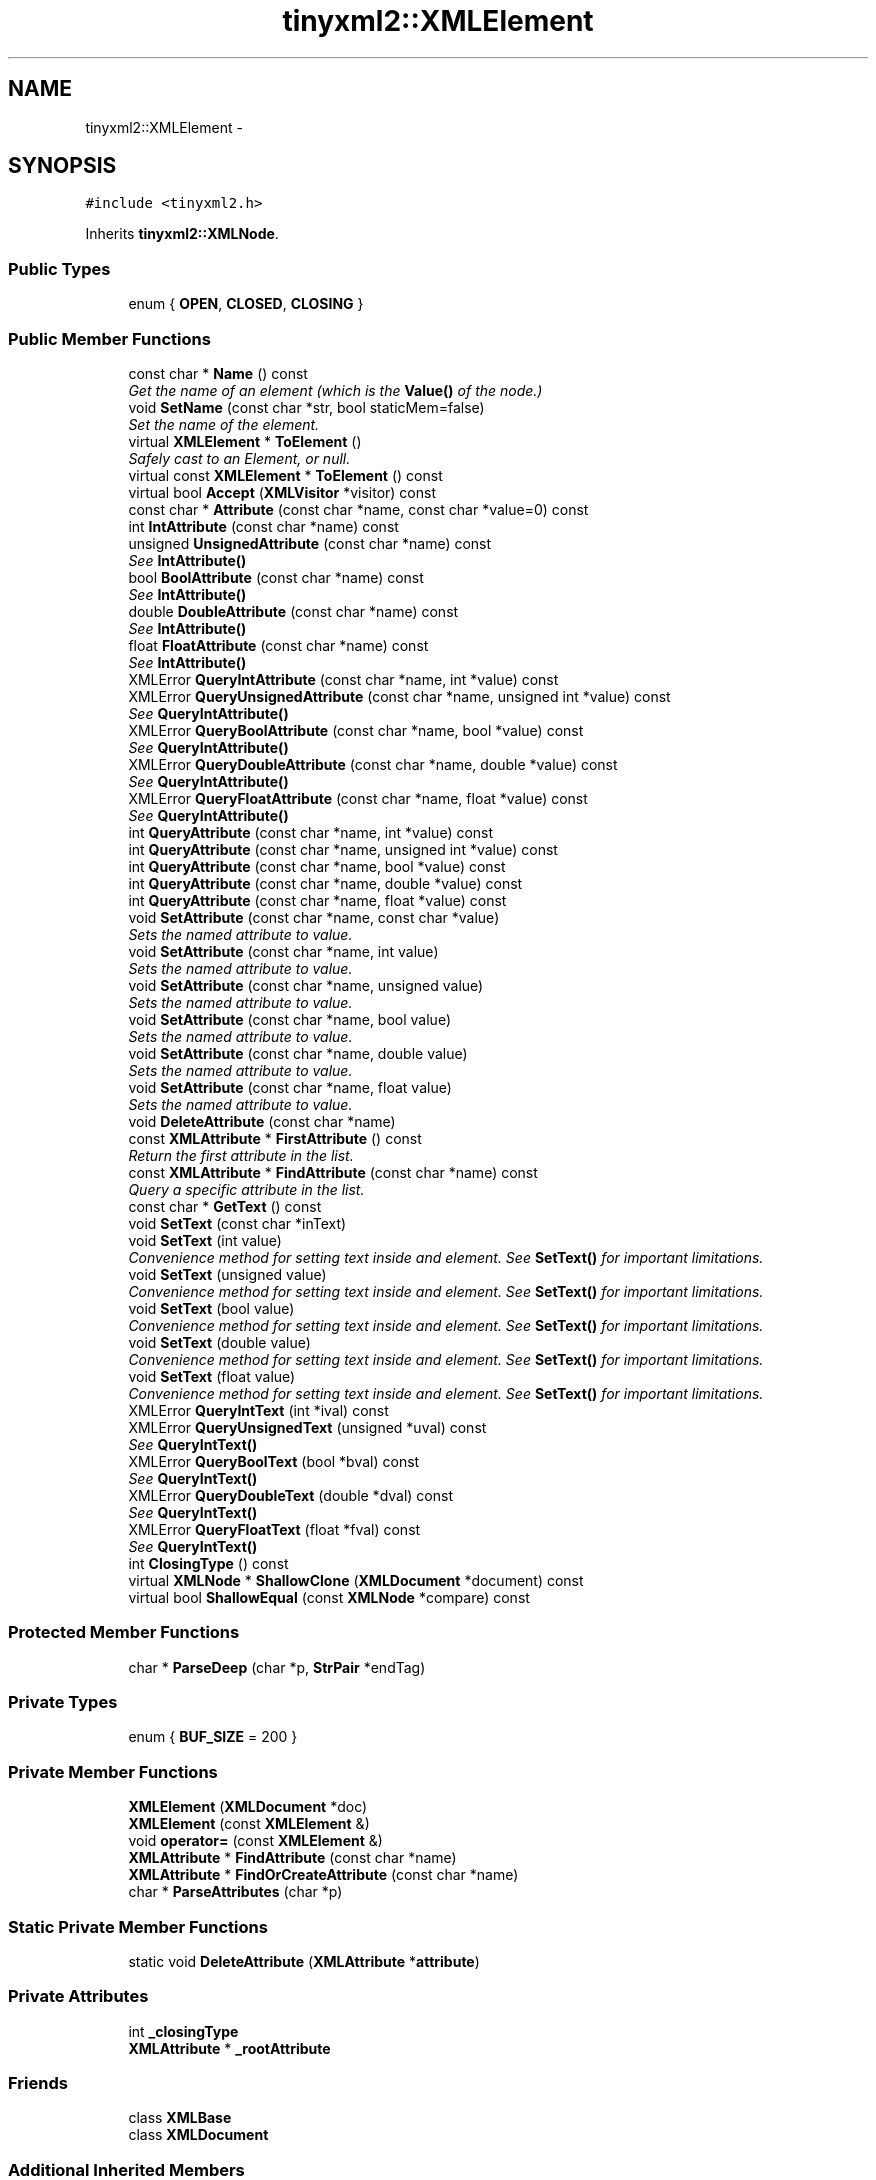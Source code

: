 .TH "tinyxml2::XMLElement" 3 "Tue Jun 9 2015" "Version 0.53" "cpp_bomberman" \" -*- nroff -*-
.ad l
.nh
.SH NAME
tinyxml2::XMLElement \- 
.SH SYNOPSIS
.br
.PP
.PP
\fC#include <tinyxml2\&.h>\fP
.PP
Inherits \fBtinyxml2::XMLNode\fP\&.
.SS "Public Types"

.in +1c
.ti -1c
.RI "enum { \fBOPEN\fP, \fBCLOSED\fP, \fBCLOSING\fP }"
.br
.in -1c
.SS "Public Member Functions"

.in +1c
.ti -1c
.RI "const char * \fBName\fP () const "
.br
.RI "\fIGet the name of an element (which is the \fBValue()\fP of the node\&.) \fP"
.ti -1c
.RI "void \fBSetName\fP (const char *str, bool staticMem=false)"
.br
.RI "\fISet the name of the element\&. \fP"
.ti -1c
.RI "virtual \fBXMLElement\fP * \fBToElement\fP ()"
.br
.RI "\fISafely cast to an Element, or null\&. \fP"
.ti -1c
.RI "virtual const \fBXMLElement\fP * \fBToElement\fP () const "
.br
.ti -1c
.RI "virtual bool \fBAccept\fP (\fBXMLVisitor\fP *visitor) const "
.br
.ti -1c
.RI "const char * \fBAttribute\fP (const char *name, const char *value=0) const "
.br
.ti -1c
.RI "int \fBIntAttribute\fP (const char *name) const "
.br
.ti -1c
.RI "unsigned \fBUnsignedAttribute\fP (const char *name) const "
.br
.RI "\fISee \fBIntAttribute()\fP \fP"
.ti -1c
.RI "bool \fBBoolAttribute\fP (const char *name) const "
.br
.RI "\fISee \fBIntAttribute()\fP \fP"
.ti -1c
.RI "double \fBDoubleAttribute\fP (const char *name) const "
.br
.RI "\fISee \fBIntAttribute()\fP \fP"
.ti -1c
.RI "float \fBFloatAttribute\fP (const char *name) const "
.br
.RI "\fISee \fBIntAttribute()\fP \fP"
.ti -1c
.RI "XMLError \fBQueryIntAttribute\fP (const char *name, int *value) const "
.br
.ti -1c
.RI "XMLError \fBQueryUnsignedAttribute\fP (const char *name, unsigned int *value) const "
.br
.RI "\fISee \fBQueryIntAttribute()\fP \fP"
.ti -1c
.RI "XMLError \fBQueryBoolAttribute\fP (const char *name, bool *value) const "
.br
.RI "\fISee \fBQueryIntAttribute()\fP \fP"
.ti -1c
.RI "XMLError \fBQueryDoubleAttribute\fP (const char *name, double *value) const "
.br
.RI "\fISee \fBQueryIntAttribute()\fP \fP"
.ti -1c
.RI "XMLError \fBQueryFloatAttribute\fP (const char *name, float *value) const "
.br
.RI "\fISee \fBQueryIntAttribute()\fP \fP"
.ti -1c
.RI "int \fBQueryAttribute\fP (const char *name, int *value) const "
.br
.ti -1c
.RI "int \fBQueryAttribute\fP (const char *name, unsigned int *value) const "
.br
.ti -1c
.RI "int \fBQueryAttribute\fP (const char *name, bool *value) const "
.br
.ti -1c
.RI "int \fBQueryAttribute\fP (const char *name, double *value) const "
.br
.ti -1c
.RI "int \fBQueryAttribute\fP (const char *name, float *value) const "
.br
.ti -1c
.RI "void \fBSetAttribute\fP (const char *name, const char *value)"
.br
.RI "\fISets the named attribute to value\&. \fP"
.ti -1c
.RI "void \fBSetAttribute\fP (const char *name, int value)"
.br
.RI "\fISets the named attribute to value\&. \fP"
.ti -1c
.RI "void \fBSetAttribute\fP (const char *name, unsigned value)"
.br
.RI "\fISets the named attribute to value\&. \fP"
.ti -1c
.RI "void \fBSetAttribute\fP (const char *name, bool value)"
.br
.RI "\fISets the named attribute to value\&. \fP"
.ti -1c
.RI "void \fBSetAttribute\fP (const char *name, double value)"
.br
.RI "\fISets the named attribute to value\&. \fP"
.ti -1c
.RI "void \fBSetAttribute\fP (const char *name, float value)"
.br
.RI "\fISets the named attribute to value\&. \fP"
.ti -1c
.RI "void \fBDeleteAttribute\fP (const char *name)"
.br
.ti -1c
.RI "const \fBXMLAttribute\fP * \fBFirstAttribute\fP () const "
.br
.RI "\fIReturn the first attribute in the list\&. \fP"
.ti -1c
.RI "const \fBXMLAttribute\fP * \fBFindAttribute\fP (const char *name) const "
.br
.RI "\fIQuery a specific attribute in the list\&. \fP"
.ti -1c
.RI "const char * \fBGetText\fP () const "
.br
.ti -1c
.RI "void \fBSetText\fP (const char *inText)"
.br
.ti -1c
.RI "void \fBSetText\fP (int value)"
.br
.RI "\fIConvenience method for setting text inside and element\&. See \fBSetText()\fP for important limitations\&. \fP"
.ti -1c
.RI "void \fBSetText\fP (unsigned value)"
.br
.RI "\fIConvenience method for setting text inside and element\&. See \fBSetText()\fP for important limitations\&. \fP"
.ti -1c
.RI "void \fBSetText\fP (bool value)"
.br
.RI "\fIConvenience method for setting text inside and element\&. See \fBSetText()\fP for important limitations\&. \fP"
.ti -1c
.RI "void \fBSetText\fP (double value)"
.br
.RI "\fIConvenience method for setting text inside and element\&. See \fBSetText()\fP for important limitations\&. \fP"
.ti -1c
.RI "void \fBSetText\fP (float value)"
.br
.RI "\fIConvenience method for setting text inside and element\&. See \fBSetText()\fP for important limitations\&. \fP"
.ti -1c
.RI "XMLError \fBQueryIntText\fP (int *ival) const "
.br
.ti -1c
.RI "XMLError \fBQueryUnsignedText\fP (unsigned *uval) const "
.br
.RI "\fISee \fBQueryIntText()\fP \fP"
.ti -1c
.RI "XMLError \fBQueryBoolText\fP (bool *bval) const "
.br
.RI "\fISee \fBQueryIntText()\fP \fP"
.ti -1c
.RI "XMLError \fBQueryDoubleText\fP (double *dval) const "
.br
.RI "\fISee \fBQueryIntText()\fP \fP"
.ti -1c
.RI "XMLError \fBQueryFloatText\fP (float *fval) const "
.br
.RI "\fISee \fBQueryIntText()\fP \fP"
.ti -1c
.RI "int \fBClosingType\fP () const "
.br
.ti -1c
.RI "virtual \fBXMLNode\fP * \fBShallowClone\fP (\fBXMLDocument\fP *document) const "
.br
.ti -1c
.RI "virtual bool \fBShallowEqual\fP (const \fBXMLNode\fP *compare) const "
.br
.in -1c
.SS "Protected Member Functions"

.in +1c
.ti -1c
.RI "char * \fBParseDeep\fP (char *p, \fBStrPair\fP *endTag)"
.br
.in -1c
.SS "Private Types"

.in +1c
.ti -1c
.RI "enum { \fBBUF_SIZE\fP = 200 }"
.br
.in -1c
.SS "Private Member Functions"

.in +1c
.ti -1c
.RI "\fBXMLElement\fP (\fBXMLDocument\fP *doc)"
.br
.ti -1c
.RI "\fBXMLElement\fP (const \fBXMLElement\fP &)"
.br
.ti -1c
.RI "void \fBoperator=\fP (const \fBXMLElement\fP &)"
.br
.ti -1c
.RI "\fBXMLAttribute\fP * \fBFindAttribute\fP (const char *name)"
.br
.ti -1c
.RI "\fBXMLAttribute\fP * \fBFindOrCreateAttribute\fP (const char *name)"
.br
.ti -1c
.RI "char * \fBParseAttributes\fP (char *p)"
.br
.in -1c
.SS "Static Private Member Functions"

.in +1c
.ti -1c
.RI "static void \fBDeleteAttribute\fP (\fBXMLAttribute\fP *\fBattribute\fP)"
.br
.in -1c
.SS "Private Attributes"

.in +1c
.ti -1c
.RI "int \fB_closingType\fP"
.br
.ti -1c
.RI "\fBXMLAttribute\fP * \fB_rootAttribute\fP"
.br
.in -1c
.SS "Friends"

.in +1c
.ti -1c
.RI "class \fBXMLBase\fP"
.br
.ti -1c
.RI "class \fBXMLDocument\fP"
.br
.in -1c
.SS "Additional Inherited Members"
.SH "Detailed Description"
.PP 
The element is a container class\&. It has a value, the element name, and can contain other elements, text, comments, and unknowns\&. Elements also contain an arbitrary number of attributes\&. 
.SH "Member Function Documentation"
.PP 
.SS "virtual bool tinyxml2::XMLElement::Accept (\fBXMLVisitor\fP * visitor) const\fC [virtual]\fP"
Accept a hierarchical visit of the nodes in the TinyXML-2 DOM\&. Every node in the XML tree will be conditionally visited and the host will be called back via the \fBXMLVisitor\fP interface\&.
.PP
This is essentially a SAX interface for TinyXML-2\&. (Note however it doesn't re-parse the XML for the callbacks, so the performance of TinyXML-2 is unchanged by using this interface versus any other\&.)
.PP
The interface has been based on ideas from:
.PP
.IP "\(bu" 2
http://www.saxproject.org/
.IP "\(bu" 2
http://c2.com/cgi/wiki?HierarchicalVisitorPattern
.PP
.PP
Which are both good references for 'visiting'\&.
.PP
An example of using \fBAccept()\fP: 
.PP
.nf
XMLPrinter printer;
tinyxmlDoc.Accept( &printer );
const char* xmlcstr = printer.CStr();

.fi
.PP
 
.PP
Implements \fBtinyxml2::XMLNode\fP\&.
.SS "const char* tinyxml2::XMLElement::Attribute (const char * name, const char * value = \fC0\fP) const"
Given an attribute name, \fBAttribute()\fP returns the value for the attribute of that name, or null if none exists\&. For example:
.PP
.PP
.nf
const char* value = ele->Attribute( "foo" );
.fi
.PP
.PP
The 'value' parameter is normally null\&. However, if specified, the attribute will only be returned if the 'name' and 'value' match\&. This allow you to write code:
.PP
.PP
.nf
if ( ele->Attribute( "foo", "bar" ) ) callFooIsBar();
.fi
.PP
.PP
rather than: 
.PP
.nf
if ( ele->Attribute( "foo" ) ) {
    if ( strcmp( ele->Attribute( "foo" ), "bar" ) == 0 ) callFooIsBar();
}

.fi
.PP
 
.SS "void tinyxml2::XMLElement::DeleteAttribute (const char * name)"
Delete an attribute\&. 
.SS "const char* tinyxml2::XMLElement::GetText () const"
Convenience function for easy access to the text inside an element\&. Although easy and concise, \fBGetText()\fP is limited compared to getting the \fBXMLText\fP child and accessing it directly\&.
.PP
If the first child of 'this' is a \fBXMLText\fP, the \fBGetText()\fP returns the character string of the Text node, else null is returned\&.
.PP
This is a convenient method for getting the text of simple contained text: 
.PP
.nf
<foo>This is text</foo>
    const char* str = fooElement->GetText();

.fi
.PP
.PP
'str' will be a pointer to 'This is text'\&.
.PP
Note that this function can be misleading\&. If the element foo was created from this XML: 
.PP
.nf
    <foo><b>This is text</b></foo>

.fi
.PP
.PP
then the value of str would be null\&. The first child node isn't a text node, it is another element\&. From this XML: 
.PP
.nf
    <foo>This is <b>text</b></foo>

.fi
.PP
 \fBGetText()\fP will return 'This is '\&. 
.SS "int tinyxml2::XMLElement::IntAttribute (const char * name) const\fC [inline]\fP"
Given an attribute name, \fBIntAttribute()\fP returns the value of the attribute interpreted as an integer\&. 0 will be returned if there is an error\&. For a method with error checking, see \fBQueryIntAttribute()\fP 
.SS "int tinyxml2::XMLElement::QueryAttribute (const char * name, int * value) const\fC [inline]\fP"
Given an attribute name, \fBQueryAttribute()\fP returns XML_NO_ERROR, XML_WRONG_ATTRIBUTE_TYPE if the conversion can't be performed, or XML_NO_ATTRIBUTE if the attribute doesn't exist\&. It is overloaded for the primitive types, and is a generally more convenient replacement of \fBQueryIntAttribute()\fP and related functions\&.
.PP
If successful, the result of the conversion will be written to 'value'\&. If not successful, nothing will be written to 'value'\&. This allows you to provide default value:
.PP
.PP
.nf
int value = 10;
QueryAttribute( "foo", &value );        // if "foo" isn't found, value will still be 10
.fi
.PP
 
.SS "XMLError tinyxml2::XMLElement::QueryIntAttribute (const char * name, int * value) const\fC [inline]\fP"
Given an attribute name, \fBQueryIntAttribute()\fP returns XML_NO_ERROR, XML_WRONG_ATTRIBUTE_TYPE if the conversion can't be performed, or XML_NO_ATTRIBUTE if the attribute doesn't exist\&. If successful, the result of the conversion will be written to 'value'\&. If not successful, nothing will be written to 'value'\&. This allows you to provide default value:
.PP
.PP
.nf
int value = 10;
QueryIntAttribute( "foo", &value );     // if "foo" isn't found, value will still be 10
.fi
.PP
 
.SS "XMLError tinyxml2::XMLElement::QueryIntText (int * ival) const"
Convenience method to query the value of a child text node\&. This is probably best shown by example\&. Given you have a document is this form: 
.PP
.nf
    <point>
        <x>1</x>
        <y>1.4</y>
    </point>

.fi
.PP
.PP
The \fBQueryIntText()\fP and similar functions provide a safe and easier way to get to the 'value' of x and y\&.
.PP
.PP
.nf
    int x = 0;
    float y = 0;    // types of x and y are contrived for example
    const XMLElement* xElement = pointElement->FirstChildElement( "x" );
    const XMLElement* yElement = pointElement->FirstChildElement( "y" );
    xElement->QueryIntText( &x );
    yElement->QueryFloatText( &y );
.fi
.PP
.PP
\fBReturns:\fP
.RS 4
XML_SUCCESS (0) on success, XML_CAN_NOT_CONVERT_TEXT if the text cannot be converted to the requested type, and XML_NO_TEXT_NODE if there is no child text to query\&. 
.RE
.PP

.SS "void tinyxml2::XMLElement::SetText (const char * inText)"
Convenience function for easy access to the text inside an element\&. Although easy and concise, \fBSetText()\fP is limited compared to creating an \fBXMLText\fP child and mutating it directly\&.
.PP
If the first child of 'this' is a \fBXMLText\fP, \fBSetText()\fP sets its value to the given string, otherwise it will create a first child that is an \fBXMLText\fP\&.
.PP
This is a convenient method for setting the text of simple contained text: 
.PP
.nf
<foo>This is text</foo>
    fooElement->SetText( "Hullaballoo!" );
<foo>Hullaballoo!</foo>

.fi
.PP
.PP
Note that this function can be misleading\&. If the element foo was created from this XML: 
.PP
.nf
    <foo><b>This is text</b></foo>

.fi
.PP
.PP
then it will not change 'This is text', but rather prefix it with a text element: 
.PP
.nf
    <foo>Hullaballoo!<b>This is text</b></foo>

.fi
.PP
.PP
For this XML: 
.PP
.nf
    <foo />

.fi
.PP
 \fBSetText()\fP will generate 
.PP
.nf
    <foo>Hullaballoo!</foo>

.fi
.PP
 
.SS "virtual \fBXMLNode\fP* tinyxml2::XMLElement::ShallowClone (\fBXMLDocument\fP * document) const\fC [virtual]\fP"
Make a copy of this node, but not its children\&. You may pass in a Document pointer that will be the owner of the new Node\&. If the 'document' is null, then the node returned will be allocated from the current Document\&. (this->\fBGetDocument()\fP)
.PP
Note: if called on a \fBXMLDocument\fP, this will return null\&. 
.PP
Implements \fBtinyxml2::XMLNode\fP\&.
.SS "virtual bool tinyxml2::XMLElement::ShallowEqual (const \fBXMLNode\fP * compare) const\fC [virtual]\fP"
Test if 2 nodes are the same, but don't test children\&. The 2 nodes do not need to be in the same Document\&.
.PP
Note: if called on a \fBXMLDocument\fP, this will return false\&. 
.PP
Implements \fBtinyxml2::XMLNode\fP\&.

.SH "Author"
.PP 
Generated automatically by Doxygen for cpp_bomberman from the source code\&.
